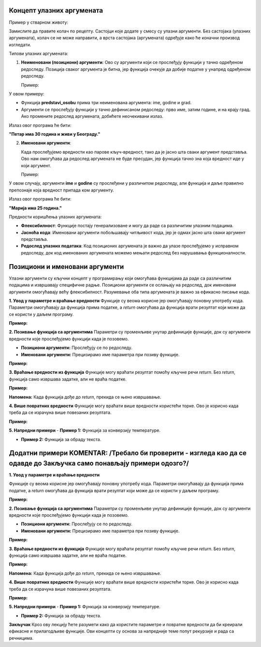Концепт улазних аргумената
======================================================


.. infonote::

   Улазни аргументи су вредности које прослеђујемо функцији или програму како би они могли да изврше одређену радњу. Функције представљају блокове кода који извршавају одређене задатке, 
   а улазни аргументи су подаци који тим функцијама омогућавају да обаве тај задатак. Параметри су променљиве унутар дефиниције функције, док су аргументи вредности које прослеђујемо 
   функцији када је позовемо. 


Пример у стварном животу:

Замислите да правите колач по рецепту. Састојци које додате у смесу су улазни аргументи. Без састојака (улазних аргумената), колач се не може направити, а врста састојака (аргумената) 
одређује како ће коначни производ изгледати.

Типови улазних аргумената:

1. **Неименовани (позициони) аргументи**:
   Ово су аргументи који се прослеђују функцији у тачно одређеном редоследу. Позиција сваког аргумента је битна, јер функција очекује да добије податке у унапред одређеном редоследу.

   Пример:
 
.. activecode:: argumenti1
   :coach:
 
   def predstavi_osobu(ime, godine, grad):
       print(ime, "има", godine, "година и живи у", grad, "-у.")
   
   predstavi_osobu("Петар", 30, "Београд")
   

У овом примеру:

- Функција **predstavi_osobu** прима три неименована аргумента: ime, godine и grad.
- Аргументи се прослеђују функцији у тачно дефинисаном редоследу: прво име, затим године, и на крају град. Ако промените редослед аргумената, добићете неочекивани излаз.

Излаз овог програма ће бити:  

**"Петар има 30 година и живи у Београду."**

2. **Именовани аргументи**:

   Када прослеђујемо вредности као парове кључ-вредност, тако да је јасно шта сваки аргумент представља. Ово нам омогућава да редослед аргумената не буде пресудан, јер функција тачно 
   зна која вредност иде у који аргумент.


   Пример:
   
.. activecode:: argumenti2
   :coach:
   
   def informacije(ime, godine):
       print(ime, "има", godine, "година.")
   
   informacije(godine=25, ime="Марија")
  

У овом случају, аргументи **ime** и **godine** су прослеђени у различитом редоследу, али функција и даље правилно препознаје која вредност припада ком аргументу.

Излаз овог програма ће бити:  

**"Марија има 25 година."**

Предности коришћења улазних аргумената:

- **Флексибилност**: Функције постају генерализоване и могу да раде са различитим улазним подацима.
- **Јасноћа кода**: Именовани аргументи побољшавају читљивост кода, јер је одмах јасно шта сваки аргумент представља.
- **Редослед улазних података**: Код позиционих аргумената је важно да улазе прослеђујемо у исправном редоследу, док код именованих аргумената можемо мењати редослед без нарушавања функционалности.


Позициони и именовани аргументи
=======================================


Улазни аргументи су кључни концепт у програмирању који омогућава функцијама да раде са различитим подацима и извршавају специфичне радње. Позициони аргументи се ослањају на редослед, 
док именовани аргументи омогућавају већу флексибилност. Разумевање оба типа аргумената је важно за ефикасно писање кода.


**1. Увод у параметре и враћање вредности**  
Функције су веома корисне јер омогућавају поновну употребу кода. Параметри омогућавају да функција прима податке, а `return` омогућава да функција врати резултат који 
може да се користи у даљем програму.  

**Пример:**  

.. activecode:: funkcije200
   :coach:
   
   def pozdrav(ime):
       print(f"Zdravo, {ime}!")

   # Pozivanje funkcije
   pozdrav("Ana")  # Output: Zdravo, Ana!
   pozdrav("Marko")  # Output: Zdravo, Marko!




**2. Позивање функција са аргументима**  
Параметри су променљиве унутар дефиниције функције, док су аргументи вредности које прослеђујемо функцији када је позовемо.  

- **Позициони аргументи:** Прослеђују се по редоследу.  
- **Именовани аргументи:** Прецизирамо име параметра при позиву функције.  

**Пример:**  

.. activecode:: funkcije201
   :coach:

   def sabiranje(a, b):
       return a + b

   # Pozicioni argumenti
   rezultat1 = sabiranje(5, 3)
   print(rezultat1)  # Output: 8

   # Imenovani argumenti
   rezultat2 = sabiranje(b=10, a=2)
   print(rezultat2)  # Output: 12




**3. Враћање вредности из функција**  
Функције могу враћати резултат помоћу кључне речи `return`. Без `return`, функција само извршава задатке, али не враћа податке.  

**Пример:**  

.. activecode:: funkcije202
   :coach:

   def kvadrat(broj):
       return broj ** 2

   rezultat = kvadrat()
   print(rezultat)  # Output: 16


**Напомена:** Када функција дође до `return`, прекида се њено извршавање.  



**4. Више повратних вредности**  
Функције могу враћати више вредности користећи торке. Ово је корисно када треба да се израчуна више повезаних резултата.  

**Пример:**  

.. activecode:: funkcije203
   :coach:

   def obim_i_povrsina(precnik):
       poluprecnik = precnik / 2
       obim = 2 * 3.14 * poluprecnik
       povrsina = 3.14 * (poluprecnik ** 2)
       return obim, povrsina

   rez_obim, rez_povrsina = obim_i_povrsina(10)
   print(f"Obim: {rez_obim}, Površina: {rez_povrsina}")
   # Output: Obim: 31.400000000000002, Površina: 78.5




**5. Напредни примери**
- **Пример 1:** Функција за конверзију температуре.  

.. activecode:: funkcije204
   :coach:

   def celsius_u_fahrenheit(c):
       return (c * 9/5) + 32

   temp_c = 25
   temp_f = celsius_u_fahrenheit(temp_c)
   print(f"{temp_c}°C = {temp_f}°F")
   # Output: 25°C = 77.0°F


- **Пример 2:** Функција за обраду текста.  

.. activecode:: funkcije205
   :coach:
   
   def obrada_teksta(tekst):
       duzina = len(tekst)
       veliki = tekst.upper()
       mali = tekst.lower()
       return duzina, veliki, mali

   rez_duzina, rez_veliki, rez_mali = obrada_teksta("Programiranje")
   print(f"Dužina: {rez_duzina}, Velika slova: {rez_veliki}, Mala slova: {rez_mali}")
   # Output: Dužina: 12, Velika slova: PROGRAMIRANJE, Mala slova: programiranje


Додатни примери KOMENTAR: /Требало би проверити - изгледа као да се одавде до Закључка само понављају примери одозго?/
===================

**1. Увод у параметре и враћање вредности**  

Функције су веома корисне јер омогућавају поновну употребу кода. Параметри омогућавају да функција прима податке, а `return` омогућава да функција врати резултат који 
може да се користи у даљем програму.  

**Пример:**  

.. activecode:: funkcije400
   :coach:
   
   def pozdrav(ime):
       print(f"Zdravo, {ime}!")

   # Pozivanje funkcije
   pozdrav("Ana")  # Output: Zdravo, Ana!
   pozdrav("Marko")  # Output: Zdravo, Marko!




**2. Позивање функција са аргументима**  
Параметри су променљиве унутар дефиниције функције, док су аргументи вредности које прослеђујемо функцији када је позовемо.  

- **Позициони аргументи:** Прослеђују се по редоследу.  
- **Именовани аргументи:** Прецизирамо име параметра при позиву функције.  

**Пример:**  

.. activecode:: funkcije401
   :coach:

   def sabiranje(a, b):
       return a + b

   # Pozicioni argumenti
   rezultat1 = sabiranje(5, 3)
   print(rezultat1)  # Output: 8

   # Imenovani argumenti
   rezultat2 = sabiranje(b=10, a=2)
   print(rezultat2)  # Output: 12




**3. Враћање вредности из функција**  
Функције могу враћати резултат помоћу кључне речи `return`. Без `return`, функција само извршава задатке, али не враћа податке.  

**Пример:**  

.. activecode:: funkcije402
   :coach:

   def kvadrat(broj):
       return broj ** 2

   rezultat = kvadrat()
   print(rezultat)  # Output: 16


**Напомена:** Када функција дође до `return`, прекида се њено извршавање.  



**4. Више повратних вредности**  
Функције могу враћати више вредности користећи торке. Ово је корисно када треба да се израчуна више повезаних резултата.  

**Пример:**  

.. activecode:: funkcije403
   :coach:

   def obim_i_povrsina(precnik):
       poluprecnik = precnik / 2
       obim = 2 * 3.14 * poluprecnik
       povrsina = 3.14 * (poluprecnik ** 2)
       return obim, povrsina

   rez_obim, rez_povrsina = obim_i_povrsina(10)
   print(f"Obim: {rez_obim}, Površina: {rez_povrsina}")
   # Output: Obim: 31.400000000000002, Površina: 78.5




**5. Напредни примери**
- **Пример 1:** Функција за конверзију температуре.  

.. activecode:: funkcije404
   :coach:

   def celsius_u_fahrenheit(c):
       return (c * 9/5) + 32

   temp_c = 25
   temp_f = celsius_u_fahrenheit(temp_c)
   print(f"{temp_c}°C = {temp_f}°F")
   # Output: 25°C = 77.0°F


- **Пример 2:** Функција за обраду текста.  

.. activecode:: funkcije405
   :coach:
   
   def obrada_teksta(tekst):
       duzina = len(tekst)
       veliki = tekst.upper()
       mali = tekst.lower()
       return duzina, veliki, mali

   rez_duzina, rez_veliki, rez_mali = obrada_teksta("Programiranje")
   print(f"Dužina: {rez_duzina}, Velika slova: {rez_veliki}, Mala slova: {rez_mali}")
   # Output: Dužina: 12, Velika slova: PROGRAMIRANJE, Mala slova: programiranje




**Закључак**  
Кроз ову лекцију ћете разумети како да користите параметре и повратне вредности да би креирали ефикасне и прилагодљиве функције. Ови концепти су основа за напредније теме попут рекурзије 
и рада са речницима.  

